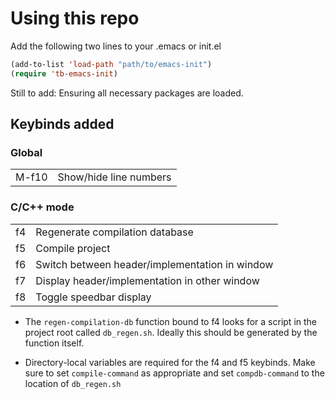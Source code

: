 * Using this repo
Add the following two lines to your .emacs or init.el

#+BEGIN_SRC emacs-lisp
  (add-to-list 'load-path "path/to/emacs-init")
  (require 'tb-emacs-init)
#+END_SRC

Still to add: Ensuring all necessary packages are loaded.

** Keybinds added
*** Global
|M-f10| Show/hide line numbers|

*** C/C++ mode
| f4 | Regenerate compilation database                |
| f5 | Compile project                                |
| f6 | Switch between header/implementation in window |
| f7 | Display header/implementation in other window  |
| f8 | Toggle speedbar display                        |

- The =regen-compilation-db= function bound to f4 looks for a script in the project root called =db_regen.sh=. Ideally this should be generated by the function itself.

- Directory-local variables are required for the f4 and f5 keybinds. Make sure to set =compile-command= as appropriate and set =compdb-command= to the location of =db_regen.sh=
